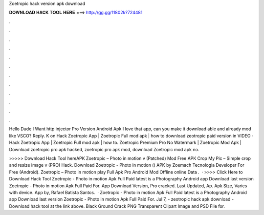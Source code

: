 Zoetropic hack version apk download



𝐃𝐎𝐖𝐍𝐋𝐎𝐀𝐃 𝐇𝐀𝐂𝐊 𝐓𝐎𝐎𝐋 𝐇𝐄𝐑𝐄 ===> http://gg.gg/11802k?724481



.



.



.



.



.



.



.



.



.



.



.



.

Hello Dude I Want http injector Pro Version Android Apk I love that app, can you make it download able and already mod like VSCO? Reply. K on  Hack Zoetropic App | Zoetropic Full mod apk | how to download zeotropic paid version in VIDEO · Hack Zoetropic App | Zoetropic Full mod apk | how to. Zoetropic Premium Pro No Watermark | Zoetropic Mod Apk | Download zoetropic pro apk hacked, zoetropic pro apk mod, download Zoetropic mod apk no.

>>>>> Download Hack Tool hereAPK Zoetropic – Photo in motion v (Patched) Mod Free APK Crop My Pic – Simple crop and resize image v (PRO) Hack. Download Zoetropic - Photo in motion () APK by Zoemach Tecnologia Developer For Free (Android). Zoetropic – Photo in motion play Full Apk Pro Android Mod Offline online Data .  · >>>> Click Here to Download Hack Tool Zoetropic - Photo in motion Apk Full Paid latest is a Photography Android app Download last version Zoetropic - Photo in motion Apk Full Paid For. App Download Version, Pro cracked. Last Updated, Ap. Apk Size, Varies with device. App by, Rafael Batista Santos.  · Zoetropic - Photo in motion Apk Full Paid latest is a Photography Android app Download last version Zoetropic - Photo in motion Apk Full Paid For. Jul 7, - zeotropic hack apk download - Download hack tool at the link above. Black Ground Crack PNG Transparent Clipart Image and PSD File for.
